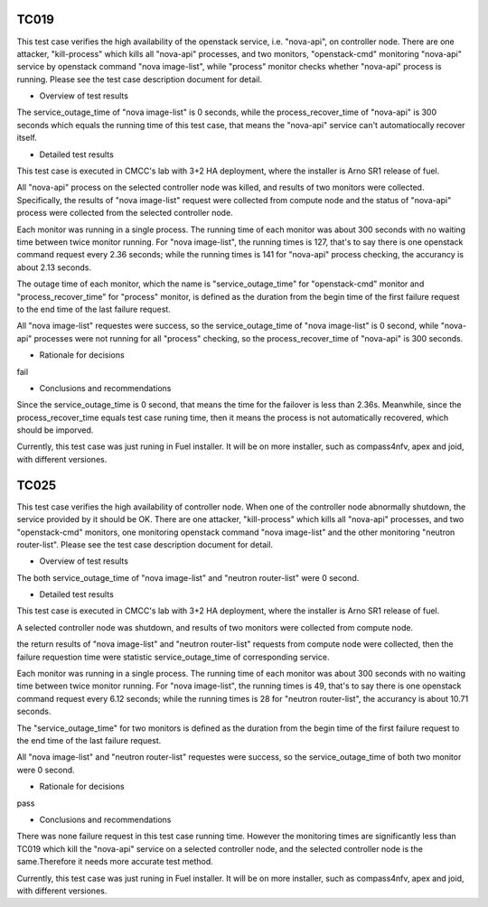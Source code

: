 TC019
-----
.. add the four sections below for each Test Case in the daily test suite or
   on-demand test cases (HA, KVM, Parser)
This test case verifies the high availability of the openstack service, i.e. "nova-api", on controller node.
There are one attacker, "kill-process" which kills all "nova-api" processes, and two monitors, "openstack-cmd" monitoring "nova-api" service by openstack command "nova image-list", while "process" monitor checks whether "nova-api" process is running. Please see the test case description document for detail.

* Overview of test results
.. general on metrics collected, number of iterations
The service_outage_time of "nova image-list" is 0 seconds, while the process_recover_time of "nova-api" is 300 seconds which equals the running time of this test case, that means the "nova-api" service can't automatiocally recover itself.

* Detailed test results
.. info on lab, installer, scenario
This test case is executed in CMCC's lab with 3+2 HA deployment, where the installer is Arno SR1 release of fuel.

All "nova-api" process on the selected controller node was killed, and results of two monitors were collected. Specifically, the results of "nova image-list" request were collected from compute node and the status of "nova-api" process were collected from the selected controller node.

Each monitor was running in a single process. The running time of each monitor was about 300 seconds with no waiting time between twice monitor running. For "nova image-list", the running times is 127, that's to say there is one openstack command request every 2.36 seconds; while the running times is 141 for "nova-api" process checking, the accurancy is about 2.13 seconds.

The outage time of each monitor, which the name is "service_outage_time" for "openstack-cmd" monitor and "process_recover_time" for "process" monitor, is defined as the duration from the begin time of the first failure request to the end time of the last failure request.

All "nova image-list" requestes were success, so the service_outage_time of "nova image-list" is 0 second, while "nova-api" processes were not running for all "process" checking, so the process_recover_time of "nova-api" is 300 seconds.

* Rationale for decisions
.. pass/fail
fail

* Conclusions and recommendations
.. did the expected behavior occured?
Since the service_outage_time is 0 second, that means the time for the failover is less than 2.36s. Meanwhile, since the process_recover_time equals test case runing time, then it means the process is not automatically recovered, which should be imporved.

Currently, this test case was just runing in Fuel installer. It will be on more installer, such as compass4nfv, apex and joid, with different versiones.


TC025
-----
.. add the four sections below for each Test Case in the daily test suite or
   on-demand test cases (HA, KVM, Parser)
This test case verifies the high availability of controller node. When one of the controller node abnormally shutdown, the service provided by it should be OK.
There are one attacker, "kill-process" which kills all "nova-api" processes, and two "openstack-cmd" monitors, one monitoring openstack command "nova image-list" and the other monitoring "neutron router-list".
Please see the test case description document for detail.

* Overview of test results
.. general on metrics collected, number of iterations
The both service_outage_time of "nova image-list" and "neutron router-list" were 0 second.

* Detailed test results
.. info on lab, installer, scenario
This test case is executed in CMCC's lab with 3+2 HA deployment, where the installer is Arno SR1 release of fuel.

A selected controller node was shutdown, and results of two monitors were collected from compute node.

the return results of "nova image-list" and "neutron router-list" requests from compute node were collected, then the failure requestion time were statistic service_outage_time of corresponding service.

Each monitor was running in a single process. The running time of each monitor was about 300 seconds with no waiting time between twice monitor running. For "nova image-list", the running times is 49, that's to say there is one openstack command request every 6.12 seconds; while the running times is 28 for "neutron router-list", the accurancy is about 10.71 seconds.

The "service_outage_time" for two monitors is defined as the duration from the begin time of the first failure request to the end time of the last failure request.

All "nova image-list" and "neutron router-list" requestes were success, so the service_outage_time of both two monitor were 0 second.

* Rationale for decisions
.. pass/fail
pass

* Conclusions and recommendations
.. did the expected behavior occured?
There was none failure request in this test case running time. However the monitoring times are significantly less than TC019 which kill the "nova-api" service on a selected controller node, and the selected controller node is the same.Therefore it needs more accurate test method.

Currently, this test case was just runing in Fuel installer. It will be on more installer, such as compass4nfv, apex and joid, with different versiones.
